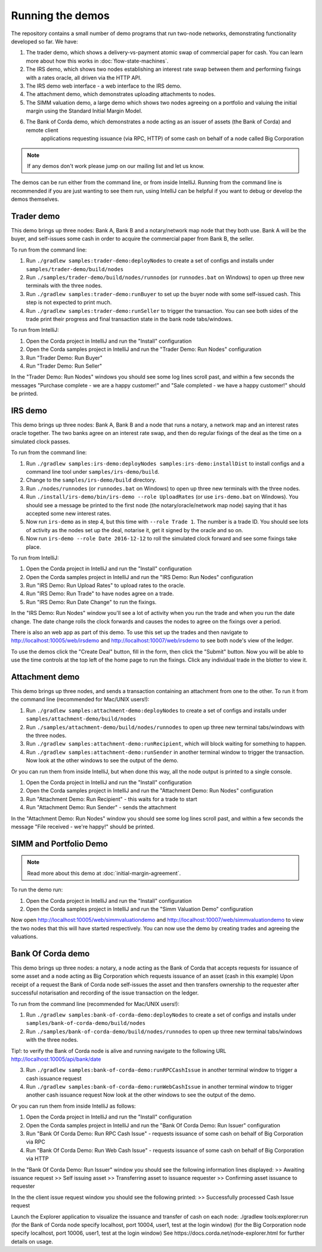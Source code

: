 Running the demos
=================

The repository contains a small number of demo programs that run two-node networks, demonstrating functionality developed
so far. We have:

1. The trader demo, which shows a delivery-vs-payment atomic swap of commercial paper for cash. You can learn more about
   how this works in :doc:`flow-state-machines`.
2. The IRS demo, which shows two nodes establishing an interest rate swap between them and performing fixings with a
   rates oracle, all driven via the HTTP API.
3. The IRS demo web interface - a web interface to the IRS demo.
4. The attachment demo, which demonstrates uploading attachments to nodes.
5. The SIMM valuation demo, a large demo which shows two nodes agreeing on a portfolio and valuing the initial margin
   using the Standard Initial Margin Model.
6. The Bank of Corda demo, which demonstrates a node acting as an issuer of assets (the Bank of Corda) and remote client
    applications requesting issuance (via RPC, HTTP) of some cash on behalf of a node called Big Corporation

.. note:: If any demos don't work please jump on our mailing list and let us know.

The demos can be run either from the command line, or from inside IntelliJ. Running from the command line is
recommended if you are just wanting to see them run, using IntelliJ can be helpful if you want to debug or
develop the demos themselves.

Trader demo
-----------

This demo brings up three nodes: Bank A, Bank B and a notary/network map node that they both use. Bank A will
be the buyer, and self-issues some cash in order to acquire the commercial paper from Bank B, the seller.

To run from the command line:

1. Run ``./gradlew samples:trader-demo:deployNodes`` to create a set of configs and installs under ``samples/trader-demo/build/nodes``
2. Run ``./samples/trader-demo/build/nodes/runnodes`` (or ``runnodes.bat`` on Windows) to open up three new terminals with the three nodes.
3. Run ``./gradlew samples:trader-demo:runBuyer`` to set up the buyer node with some self-issued cash. This step
   is not expected to print much.
4. Run ``./gradlew samples:trader-demo:runSeller`` to trigger the transaction. You can see both sides of the
   trade print their progress and final transaction state in the bank node tabs/windows.

To run from IntelliJ:

1. Open the Corda project in IntelliJ and run the "Install" configuration
2. Open the Corda samples project in IntelliJ and run the "Trader Demo: Run Nodes" configuration
3. Run "Trader Demo: Run Buyer"
4. Run "Trader Demo: Run Seller"

In the "Trader Demo: Run Nodes" windows you should see some log lines scroll past, and within a few seconds the messages
"Purchase complete - we are a happy customer!" and "Sale completed - we have a happy customer!" should be printed.

IRS demo
--------

This demo brings up three nodes: Bank A, Bank B and a node that runs a notary, a network map and an interest rates
oracle together. The two banks agree on an interest rate swap, and then do regular fixings of the deal as the time
on a simulated clock passes.

To run from the command line:

1. Run ``./gradlew samples:irs-demo:deployNodes samples:irs-demo:installDist`` to install configs and a command line tool under ``samples/irs-demo/build``.
2. Change to the ``samples/irs-demo/build`` directory.
3. Run ``./nodes/runnodes`` (or ``runnodes.bat`` on Windows) to open up three new terminals with the three nodes.
4. Run ``./install/irs-demo/bin/irs-demo --role UploadRates`` (or use ``irs-demo.bat`` on Windows). You should see a
   message be printed to the first node (the notary/oracle/network map node) saying that it has accepted some new
   interest rates.
5. Now run ``irs-demo`` as in step 4, but this time with ``--role Trade 1``. The number is a trade ID. You should
   see lots of activity as the nodes set up the deal, notarise it, get it signed by the oracle and so on.
6. Now run ``irs-demo --role Date 2016-12-12`` to roll the simulated clock forward and see some fixings take place.

To run from IntelliJ:

1. Open the Corda project in IntelliJ and run the "Install" configuration
2. Open the Corda samples project in IntelliJ and run the "IRS Demo: Run Nodes" configuration
3. Run "IRS Demo: Run Upload Rates" to upload rates to the oracle.
4. Run "IRS Demo: Run Trade" to have nodes agree on a trade.
5. Run "IRS Demo: Run Date Change" to run the fixings.

In the "IRS Demo: Run Nodes" window you'll see a lot of activity when you run the trade and when you run the date change.
The date change rolls the clock forwards and causes the nodes to agree on the fixings over a period.

There is also an web app as part of this demo. To use this set up the trades and then navigate to
http://localhost:10005/web/irsdemo and http://localhost:10007/web/irsdemo to see both node's view of the ledger.

To use the demos click the "Create Deal" button, fill in the form, then click the "Submit" button. Now you will be
able to use the time controls at the top left of the home page to run the fixings. Click any individual trade in the
blotter to view it.

Attachment demo
---------------

This demo brings up three nodes, and sends a transaction containing an attachment from one to the other. To run
it from the command line (recommended for Mac/UNIX users!):

1. Run ``./gradlew samples:attachment-demo:deployNodes`` to create a set of configs and installs under ``samples/attachment-demo/build/nodes``
2. Run ``./samples/attachment-demo/build/nodes/runnodes`` to open up three new terminal tabs/windows with the three nodes.
3. Run ``./gradlew samples:attachment-demo:runRecipient``, which will block waiting for something to happen.
4. Run ``./gradlew samples:attachment-demo:runSender`` in another terminal window to trigger the transaction.
   Now look at the other windows to see the output of the demo.

Or you can run them from inside IntelliJ, but when done this way, all the node output is printed to a single console.

1. Open the Corda project in IntelliJ and run the "Install" configuration
2. Open the Corda samples project in IntelliJ and run the "Attachment Demo: Run Nodes" configuration
3. Run "Attachment Demo: Run Recipient" - this waits for a trade to start
4. Run "Attachment Demo: Run Sender" - sends the attachment

In the "Attachment Demo: Run Nodes" window you should see some log lines scroll past, and within a few seconds the
message "File received - we're happy!" should be printed.

SIMM and Portfolio Demo
-----------------------

.. note:: Read more about this demo at :doc:`initial-margin-agreement`.

To run the demo run:

1. Open the Corda project in IntelliJ and run the "Install" configuration
2. Open the Corda samples project in IntelliJ and run the "Simm Valuation Demo" configuration

Now open http://localhost:10005/web/simmvaluationdemo and http://localhost:10007/web/simmvaluationdemo to view the two nodes that this
will have started respectively. You can now use the demo by creating trades and agreeing the valuations.

Bank Of Corda demo
------------------

This demo brings up three nodes: a notary, a node acting as the Bank of Corda that accepts requests for issuance of some asset
and a node acting as Big Corporation which requests issuance of an asset (cash in this example)
Upon receipt of a request the Bank of Corda node self-issues the asset and then transfers ownership to the requester
after successful notarisation and recording of the issue transaction on the ledger.

To run from the command line (recommended for Mac/UNIX users!):

1. Run ``./gradlew samples:bank-of-corda-demo:deployNodes`` to create a set of configs and installs under ``samples/bank-of-corda-demo/build/nodes``
2. Run ``./samples/bank-of-corda-demo/build/nodes/runnodes`` to open up three new terminal tabs/windows with the three nodes.

Tip!: to verify the Bank of Corda node is alive and running navigate to the following URL
http://localhost:10005/api/bank/date

3. Run ``./gradlew samples:bank-of-corda-demo:runRPCCashIssue`` in another terminal window to trigger a cash issuance request
4. Run ``./gradlew samples:bank-of-corda-demo:runWebCashIssue`` in another terminal window to trigger another cash issuance request
   Now look at the other windows to see the output of the demo.

Or you can run them from inside IntelliJ as follows:

1. Open the Corda project in IntelliJ and run the "Install" configuration
2. Open the Corda samples project in IntelliJ and run the "Bank Of Corda Demo: Run Issuer" configuration
3. Run "Bank Of Corda Demo: Run RPC Cash Issue" - requests issuance of some cash on behalf of Big Corporation via RPC
4. Run "Bank Of Corda Demo: Run Web Cash Issue" - requests issuance of some cash on behalf of Big Corporation via HTTP

In the "Bank Of Corda Demo: Run Issuer" window you should see the following information lines displayed:
>> Awaiting issuance request
>> Self issuing asset
>> Transferring asset to issuance requester
>> Confirming asset issuance to requester

In the the client issue request window you should see the following printed:
>> Successfully processed Cash Issue request

Launch the Explorer application to visualize the issuance and transfer of cash on each node:
./gradlew tools:explorer:run
(for the Bank of Corda node specify localhost, port 10004, user1, test at the login window)
(for the Big Corporation node specify localhost, port 10006, user1, test at the login window)
See https://docs.corda.net/node-explorer.html for further details on usage.
